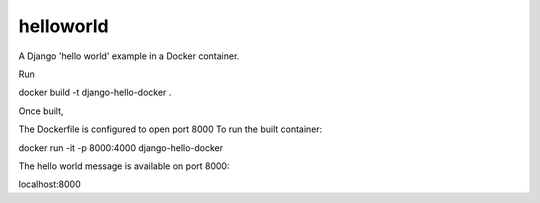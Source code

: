 helloworld
==========

A Django 'hello world' example in a Docker container.

Run 

docker build -t django-hello-docker .

Once built, 

The Dockerfile is configured to open port 8000
To run the built container:

docker run -it -p 8000:4000 django-hello-docker

The hello world message is available on port 8000:

localhost:8000



